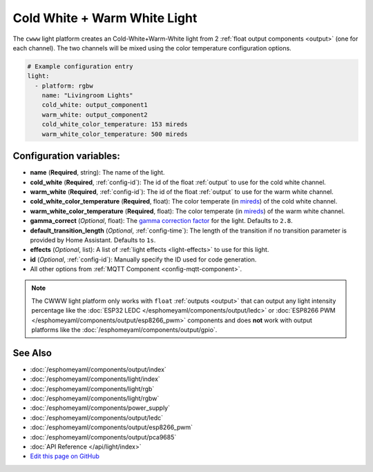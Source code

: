 Cold White + Warm White Light
=============================

.. seo::
    :description: Instructions for setting up Cold White + Warm White lights.
    :image: brightness-medium.svg

The ``cwww`` light platform creates an Cold-White+Warm-White
light from 2 :ref:`float output components <output>` (one for each channel). The two
channels will be mixed using the color temperature configuration options.

.. code:: yaml

    # Example configuration entry
    light:
      - platform: rgbw
        name: "Livingroom Lights"
        cold_white: output_component1
        warm_white: output_component2
        cold_white_color_temperature: 153 mireds
        warm_white_color_temperature: 500 mireds

Configuration variables:
------------------------

- **name** (**Required**, string): The name of the light.
- **cold_white** (**Required**, :ref:`config-id`): The id of the float :ref:`output` to use for the cold white channel.
- **warm_white** (**Required**, :ref:`config-id`): The id of the float :ref:`output` to use for the warm white channel.
- **cold_white_color_temperature** (**Required**, float): The color temperate (in `mireds <https://en.wikipedia.org/wiki/Mired>`__)
  of the cold white channel.
- **warm_white_color_temperature** (**Required**, float): The color temperate (in `mireds <https://en.wikipedia.org/wiki/Mired>`__)
  of the warm white channel.
- **gamma_correct** (*Optional*, float): The `gamma correction
  factor <https://en.wikipedia.org/wiki/Gamma_correction>`__ for the light. Defaults to ``2.8``.
- **default_transition_length** (*Optional*, :ref:`config-time`): The length of
  the transition if no transition parameter is provided by Home Assistant. Defaults to ``1s``.
- **effects** (*Optional*, list): A list of :ref:`light effects <light-effects>` to use for this light.
- **id** (*Optional*, :ref:`config-id`): Manually specify the ID used for code generation.
- All other options from :ref:`MQTT Component <config-mqtt-component>`.

.. note::

    The CWWW light platform only works with ``float`` :ref:`outputs <output>` that
    can output any light intensity percentage like the :doc:`ESP32 LEDC </esphomeyaml/components/output/ledc>` or
    :doc:`ESP8266 PWM </esphomeyaml/components/output/esp8266_pwm>` components and does **not** work with output
    platforms like the :doc:`/esphomeyaml/components/output/gpio`.

See Also
--------

- :doc:`/esphomeyaml/components/output/index`
- :doc:`/esphomeyaml/components/light/index`
- :doc:`/esphomeyaml/components/light/rgb`
- :doc:`/esphomeyaml/components/light/rgbw`
- :doc:`/esphomeyaml/components/power_supply`
- :doc:`/esphomeyaml/components/output/ledc`
- :doc:`/esphomeyaml/components/output/esp8266_pwm`
- :doc:`/esphomeyaml/components/output/pca9685`
- :doc:`API Reference </api/light/index>`
- `Edit this page on GitHub <https://github.com/OttoWinter/esphomedocs/blob/current/esphomeyaml/components/light/cwww.rst>`__

.. disqus::
